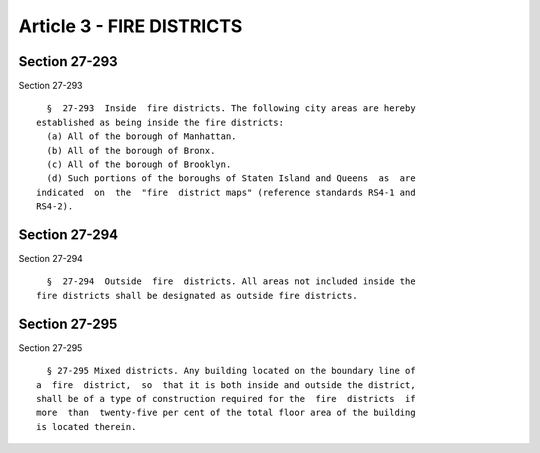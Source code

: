 Article 3 - FIRE DISTRICTS
==========================

Section 27-293
--------------

Section 27-293 ::    
        
     
        §  27-293  Inside  fire districts. The following city areas are hereby
      established as being inside the fire districts:
        (a) All of the borough of Manhattan.
        (b) All of the borough of Bronx.
        (c) All of the borough of Brooklyn.
        (d) Such portions of the boroughs of Staten Island and Queens  as  are
      indicated  on  the  "fire  district maps" (reference standards RS4-1 and
      RS4-2).
    
    
    
    
    
    
    

Section 27-294
--------------

Section 27-294 ::    
        
     
        §  27-294  Outside  fire  districts. All areas not included inside the
      fire districts shall be designated as outside fire districts.
    
    
    
    
    
    
    

Section 27-295
--------------

Section 27-295 ::    
        
     
        § 27-295 Mixed districts. Any building located on the boundary line of
      a  fire  district,  so  that it is both inside and outside the district,
      shall be of a type of construction required for the  fire  districts  if
      more  than  twenty-five per cent of the total floor area of the building
      is located therein.
    
    
    
    
    
    
    

